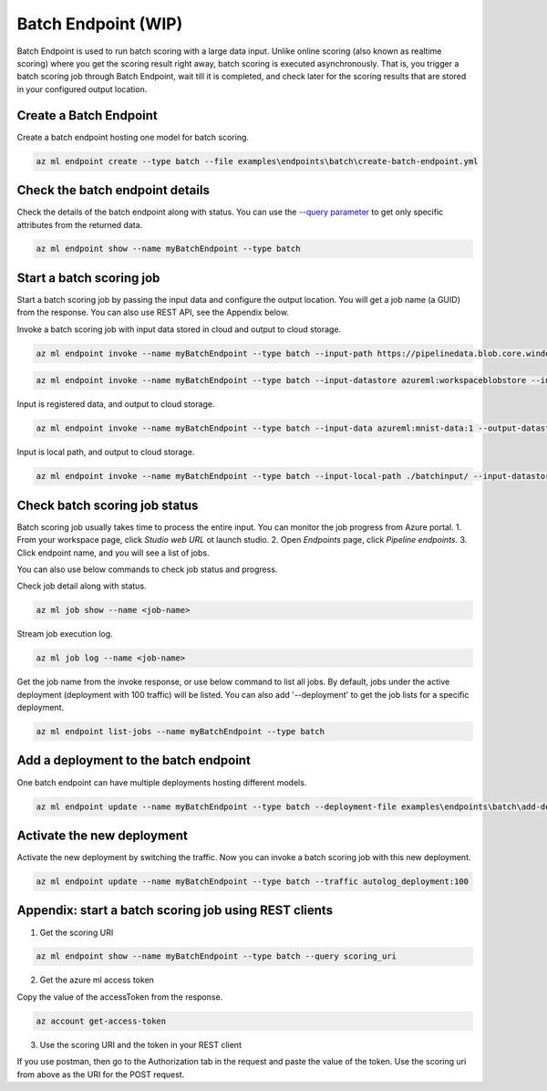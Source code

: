 Batch Endpoint (WIP)
====================

Batch Endpoint is used to run batch scoring with a large data input.
Unlike online scoring (also known as realtime scoring) where you get the scoring result right away, batch scoring is executed asynchronously. That is, you trigger a batch scoring job through Batch Endpoint, wait till it is completed, and check later for the scoring results that are stored in your configured output location.

Create a Batch Endpoint
-----------------------

Create a batch endpoint hosting one model for batch scoring.

.. code-block:: bash
  
  az ml endpoint create --type batch --file examples\endpoints\batch\create-batch-endpoint.yml


Check the batch endpoint details
--------------------------------

Check the details of the batch endpoint along with status. 
You can use the `--query parameter <https://docs.microsoft.com/en-us/cli/azure/query-azure-cli>`_ to get only specific attributes from the returned data.

.. code-block:: bash
  
  az ml endpoint show --name myBatchEndpoint --type batch

Start a batch scoring job
-------------------------

Start a batch scoring job by passing the input data and configure the output location. You will get a job name (a GUID) from the response.
You can also use REST API, see the Appendix below.

Invoke a batch scoring job with input data stored in cloud and output to cloud storage.

.. code-block:: bash
  
  az ml endpoint invoke --name myBatchEndpoint --type batch --input-path https://pipelinedata.blob.core.windows.net/sampledata/mnist --output-datastore azureml:workspaceblobstore --output-path prediction

.. code-block:: bash
  
  az ml endpoint invoke --name myBatchEndpoint --type batch --input-datastore azureml:workspaceblobstore --input-path data --output-datastore azureml:workspaceblobstore --output-path prediction


Input is registered data, and output to cloud storage.

.. code-block:: bash
  
  az ml endpoint invoke --name myBatchEndpoint --type batch --input-data azureml:mnist-data:1 --output-datastore azureml:workspaceblobstore --output-path prediction

Input is local path, and output to cloud storage.

.. code-block:: bash
  
  az ml endpoint invoke --name myBatchEndpoint --type batch --input-local-path ./batchinput/ --input-datastore azureml:workspaceblobstore --input-path bathinput --output-datastore azureml:workspaceblobstore --output-path prediction

Check batch scoring job status
------------------------------

Batch scoring job usually takes time to process the entire input. You can monitor the job progress from Azure portal.
1. From your workspace page, click `Studio web URL` ot launch studio.
2. Open `Endpoints` page, click `Pipeline endpoints`.
3. Click endpoint name, and you will see a list of jobs.

You can also use below commands to check job status and progress.

Check job detail along with status.

.. code-block:: bash
  
  az ml job show --name <job-name>

Stream job execution log.

.. code-block:: bash
  
  az ml job log --name <job-name>

Get the job name from the invoke response, or use below command to list all jobs. 
By default, jobs under the active deployment (deployment with 100 traffic) will be listed. 
You can also add '--deployment' to get the job lists for a specific deployment.

.. code-block:: bash
  
  az ml endpoint list-jobs --name myBatchEndpoint --type batch

Add a deployment to the batch endpoint
--------------------------------------

One batch endpoint can have multiple deployments hosting different models.

.. code-block:: bash
  
  az ml endpoint update --name myBatchEndpoint --type batch --deployment-file examples\endpoints\batch\add-deployment.yml

Activate the new deployment
---------------------------

Activate the new deployment by switching the traffic. Now you can invoke a batch scoring job with this new deployment.

.. code-block:: bash
  
  az ml endpoint update --name myBatchEndpoint --type batch --traffic autolog_deployment:100

Appendix: start a batch scoring job using REST clients
------------------------------------------------------

1. Get the scoring URI

.. code-block:: bash
  
  az ml endpoint show --name myBatchEndpoint --type batch --query scoring_uri

2. Get the azure ml access token

Copy the value of the accessToken from the response.

.. code-block:: bash
  
  az account get-access-token

3. Use the scoring URI and the token in your REST client

If you use postman, then go to the Authorization tab in the request and paste the value of the token. Use the scoring uri from above as the URI for the POST request.